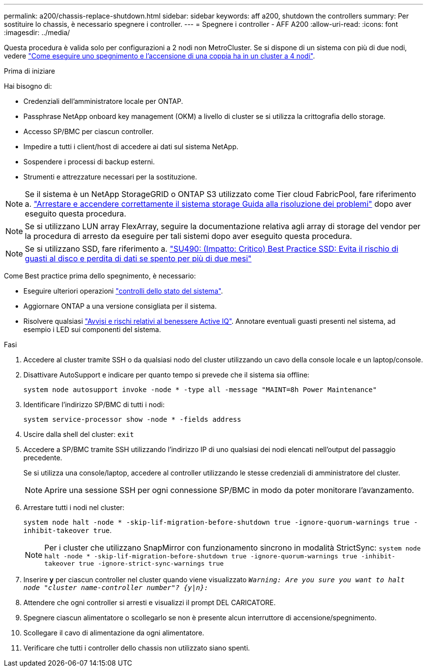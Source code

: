 ---
permalink: a200/chassis-replace-shutdown.html 
sidebar: sidebar 
keywords: aff a200, shutdown the controllers 
summary: Per sostituire lo chassis, è necessario spegnere i controller. 
---
= Spegnere i controller - AFF A200
:allow-uri-read: 
:icons: font
:imagesdir: ../media/


[role="lead"]
Questa procedura è valida solo per configurazioni a 2 nodi non MetroCluster. Se si dispone di un sistema con più di due nodi, vedere https://kb.netapp.com/Advice_and_Troubleshooting/Data_Storage_Software/ONTAP_OS/How_to_perform_a_graceful_shutdown_and_power_up_of_one_HA_pair_in_a_4__node_cluster["Come eseguire uno spegnimento e l'accensione di una coppia ha in un cluster a 4 nodi"^].

.Prima di iniziare
Hai bisogno di:

* Credenziali dell'amministratore locale per ONTAP.
* Passphrase NetApp onboard key management (OKM) a livello di cluster se si utilizza la crittografia dello storage.
* Accesso SP/BMC per ciascun controller.
* Impedire a tutti i client/host di accedere ai dati sul sistema NetApp.
* Sospendere i processi di backup esterni.
* Strumenti e attrezzature necessari per la sostituzione.



NOTE: Se il sistema è un NetApp StorageGRID o ONTAP S3 utilizzato come Tier cloud FabricPool, fare riferimento a. https://kb.netapp.com/onprem/ontap/hardware/What_is_the_procedure_for_graceful_shutdown_and_power_up_of_a_storage_system_during_scheduled_power_outage#["Arrestare e accendere correttamente il sistema storage Guida alla risoluzione dei problemi"] dopo aver eseguito questa procedura.


NOTE: Se si utilizzano LUN array FlexArray, seguire la documentazione relativa agli array di storage del vendor per la procedura di arresto da eseguire per tali sistemi dopo aver eseguito questa procedura.


NOTE: Se si utilizzano SSD, fare riferimento a. https://kb.netapp.com/Support_Bulletins/Customer_Bulletins/SU490["SU490: (Impatto: Critico) Best Practice SSD: Evita il rischio di guasti al disco e perdita di dati se spento per più di due mesi"]

Come Best practice prima dello spegnimento, è necessario:

* Eseguire ulteriori operazioni https://kb.netapp.com/onprem/ontap/os/How_to_perform_a_cluster_health_check_with_a_script_in_ONTAP["controlli dello stato del sistema"].
* Aggiornare ONTAP a una versione consigliata per il sistema.
* Risolvere qualsiasi https://activeiq.netapp.com/["Avvisi e rischi relativi al benessere Active IQ"]. Annotare eventuali guasti presenti nel sistema, ad esempio i LED sui componenti del sistema.


.Fasi
. Accedere al cluster tramite SSH o da qualsiasi nodo del cluster utilizzando un cavo della console locale e un laptop/console.
. Disattivare AutoSupport e indicare per quanto tempo si prevede che il sistema sia offline:
+
`system node autosupport invoke -node * -type all -message "MAINT=8h Power Maintenance"`

. Identificare l'indirizzo SP/BMC di tutti i nodi:
+
`system service-processor show -node * -fields address`

. Uscire dalla shell del cluster: `exit`
. Accedere a SP/BMC tramite SSH utilizzando l'indirizzo IP di uno qualsiasi dei nodi elencati nell'output del passaggio precedente.
+
Se si utilizza una console/laptop, accedere al controller utilizzando le stesse credenziali di amministratore del cluster.

+

NOTE: Aprire una sessione SSH per ogni connessione SP/BMC in modo da poter monitorare l'avanzamento.

. Arrestare tutti i nodi nel cluster:
+
`system node halt -node * -skip-lif-migration-before-shutdown true -ignore-quorum-warnings true -inhibit-takeover true`.

+

NOTE: Per i cluster che utilizzano SnapMirror con funzionamento sincrono in modalità StrictSync: `system node halt -node * -skip-lif-migration-before-shutdown true -ignore-quorum-warnings true -inhibit-takeover true -ignore-strict-sync-warnings true`

. Inserire *y* per ciascun controller nel cluster quando viene visualizzato `_Warning: Are you sure you want to halt node "cluster name-controller number"?
{y|n}:_`
. Attendere che ogni controller si arresti e visualizzi il prompt DEL CARICATORE.
. Spegnere ciascun alimentatore o scollegarlo se non è presente alcun interruttore di accensione/spegnimento.
. Scollegare il cavo di alimentazione da ogni alimentatore.
. Verificare che tutti i controller dello chassis non utilizzato siano spenti.

